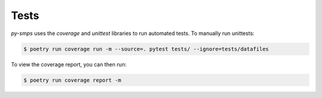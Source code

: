 Tests
=====

`py-smps` uses the *coverage* and *unittest* libraries to run automated tests. To manually 
run unittests:

.. code-block:: console

    $ poetry run coverage run -m --source=. pytest tests/ --ignore=tests/datafiles

To view the coverage report, you can then run:

.. code-block:: console

    $ poetry run coverage report -m